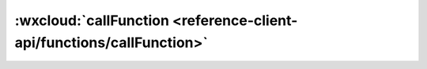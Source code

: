 :wxcloud:`callFunction <reference-client-api/functions/callFunction>`
=============================================================================

.. js:function:: wx.cloud.callFunction({name[, data][, config][, success][, complete][, success]})

   调用云函数

   :param string name: 云函数名
   :param object data: 传递给云函数的参数
   :param object config: 局部覆写 wx.cloud.init 中定义的全局配置
   :param function success(errMsg, result, requestID): 返回云函数调用的返回结果

     - **errMsg** *(string)* - 通用返回结果
     - **result** *(string)* - 云函数返回的结果
     - **requestID** *(string)* - 云函数执行 ID，可用于在控制台查找日志	2.3.0

   :param function fail(errCode, errMsg): 接口调用失败的回调函数

     - **errCode** *(number)* -	错误码
     - **errMsg** *(string)* -	错误信息，格式 apiName:fail msg

   :param function complete: 接口调用结束的回调函数（调用成功、失败都会执行）
   :例(函数):

    .. code:: js

      exports.add = (event, context, cb) => event.x + event.y

   :例(Callback):

    .. code:: js

      wx.cloud.callFunction({
        // 要调用的云函数名称
        name: 'add',
        // 传递给云函数的参数
        data: {
          x: 1,
          y: 2,
        },
        success: res => {
          // output: res.result === 3
        },
        fail: err => {
          // handle error
        },
        complete: () => {
          // ...
        }
      })

   :例(Promise):

    .. code:: js

      wx.cloud.callFunction({
        // 要调用的云函数名称
        name: 'add',
        // 传递给云函数的event参数
        data: {
          x: 1,
          y: 2,
        }
      }).then(res => {
        // output: res.result === 3
      }).catch(err => {
        // handle error
      })
